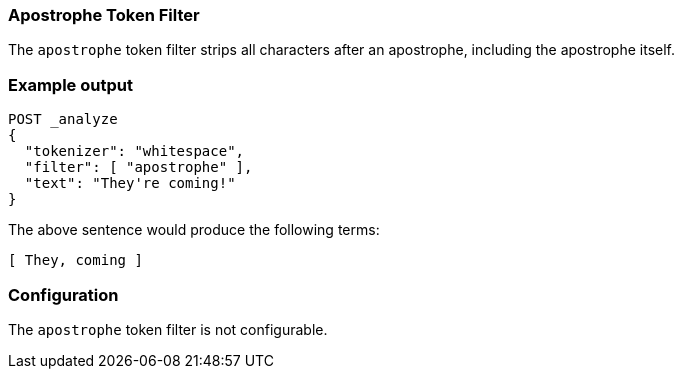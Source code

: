 [[analysis-apostrophe-tokenfilter]]
=== Apostrophe Token Filter

The `apostrophe` token filter strips all characters after an apostrophe,
including the apostrophe itself.

[float]
=== Example output

[source,js]
---------------------------
POST _analyze
{
  "tokenizer": "whitespace",
  "filter": [ "apostrophe" ],
  "text": "They're coming!"
}
---------------------------
// CONSOLE

/////////////////////

[source,js]
----------------------------
{
  "tokens": [
    {
      "token": "They",
      "start_offset": 0,
      "end_offset": 7,
      "type": "word",
      "position": 0
    },
    {
      "token": "coming!",
      "start_offset": 8,
      "end_offset": 15,
      "type": "word",
      "position": 1
    }
  ]
}
----------------------------
// TESTRESPONSE

/////////////////////


The above sentence would produce the following terms:

[source,text]
---------------------------
[ They, coming ]
---------------------------

[float]
=== Configuration

The `apostrophe` token filter is not configurable.


